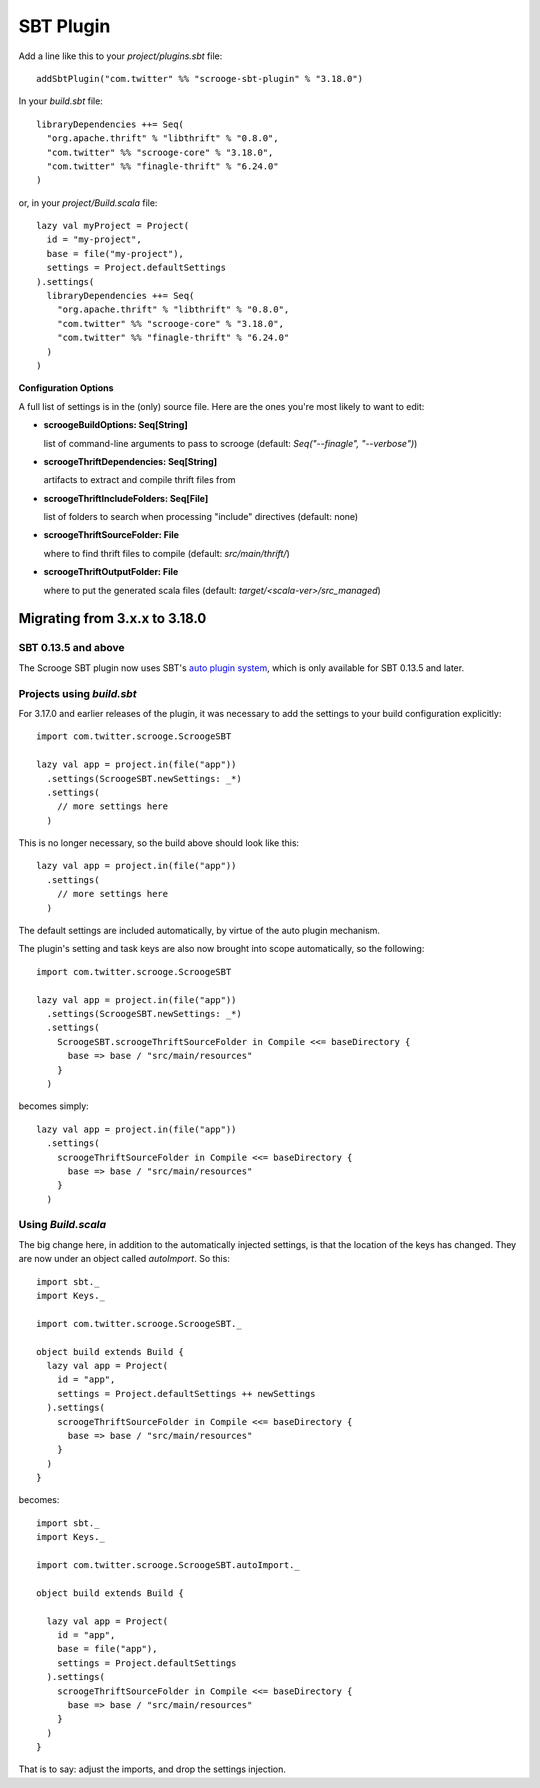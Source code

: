 SBT Plugin
==========

Add a line like this to your `project/plugins.sbt` file:

::

    addSbtPlugin("com.twitter" %% "scrooge-sbt-plugin" % "3.18.0")

In your `build.sbt` file:

::

    libraryDependencies ++= Seq(
      "org.apache.thrift" % "libthrift" % "0.8.0",
      "com.twitter" %% "scrooge-core" % "3.18.0",
      "com.twitter" %% "finagle-thrift" % "6.24.0"
    )

or, in your `project/Build.scala` file:

::

    lazy val myProject = Project(
      id = "my-project",
      base = file("my-project"),
      settings = Project.defaultSettings
    ).settings(
      libraryDependencies ++= Seq(
        "org.apache.thrift" % "libthrift" % "0.8.0",
        "com.twitter" %% "scrooge-core" % "3.18.0",
        "com.twitter" %% "finagle-thrift" % "6.24.0"
      )
    )

**Configuration Options**

A full list of settings is in the (only) source file. Here are the ones you're
most likely to want to edit:

- **scroogeBuildOptions: Seq[String]**

  list of command-line arguments to pass to scrooge
  (default: `Seq("--finagle", "--verbose")`)

- **scroogeThriftDependencies: Seq[String]**

  artifacts to extract and compile thrift files from

- **scroogeThriftIncludeFolders: Seq[File]**

  list of folders to search when processing "include" directives
  (default: none)

- **scroogeThriftSourceFolder: File**

  where to find thrift files to compile
  (default: `src/main/thrift/`)

- **scroogeThriftOutputFolder: File**

  where to put the generated scala files
  (default: `target/<scala-ver>/src_managed`)


Migrating from 3.x.x to 3.18.0
------------------------------

SBT 0.13.5 and above
~~~~~~~~~~~~~~~~~~~~

The Scrooge SBT plugin now uses SBT's `auto plugin system
<http://www.scala-sbt.org/0.13/docs/Plugins.html>`_, which is only available
for SBT 0.13.5 and later.

Projects using  `build.sbt`
~~~~~~~~~~~~~~~~~~~~~~~~~~~

For 3.17.0 and earlier releases of the plugin, it was necessary to add the
settings to your build configuration explicitly:

::

    import com.twitter.scrooge.ScroogeSBT

    lazy val app = project.in(file("app"))
      .settings(ScroogeSBT.newSettings: _*)
      .settings(
        // more settings here
      )

This is no longer necessary, so the build above should look like this:

::

    lazy val app = project.in(file("app"))
      .settings(
        // more settings here
      )


The default settings are included automatically, by virtue of the auto plugin
mechanism.

The plugin's setting and task keys are also now brought into scope
automatically, so the following:

::

    import com.twitter.scrooge.ScroogeSBT

    lazy val app = project.in(file("app"))
      .settings(ScroogeSBT.newSettings: _*)
      .settings(
        ScroogeSBT.scroogeThriftSourceFolder in Compile <<= baseDirectory {
          base => base / "src/main/resources"
        }
      )

becomes simply:

::

    lazy val app = project.in(file("app"))
      .settings(
        scroogeThriftSourceFolder in Compile <<= baseDirectory {
          base => base / "src/main/resources"
        }
      )


Using `Build.scala`
~~~~~~~~~~~~~~~~~~~

The big change here, in addition to the automatically injected settings, is
that the location of the keys has changed. They are now under an object called
`autoImport`. So this:

::

    import sbt._
    import Keys._

    import com.twitter.scrooge.ScroogeSBT._

    object build extends Build {
      lazy val app = Project(
        id = "app",
        settings = Project.defaultSettings ++ newSettings
      ).settings(
        scroogeThriftSourceFolder in Compile <<= baseDirectory {
          base => base / "src/main/resources"
        }
      )
    }

becomes:

::

    import sbt._
    import Keys._

    import com.twitter.scrooge.ScroogeSBT.autoImport._

    object build extends Build {

      lazy val app = Project(
        id = "app",
        base = file("app"),
        settings = Project.defaultSettings
      ).settings(
        scroogeThriftSourceFolder in Compile <<= baseDirectory {
          base => base / "src/main/resources"
        }
      )
    }

That is to say: adjust the imports, and drop the settings injection.

